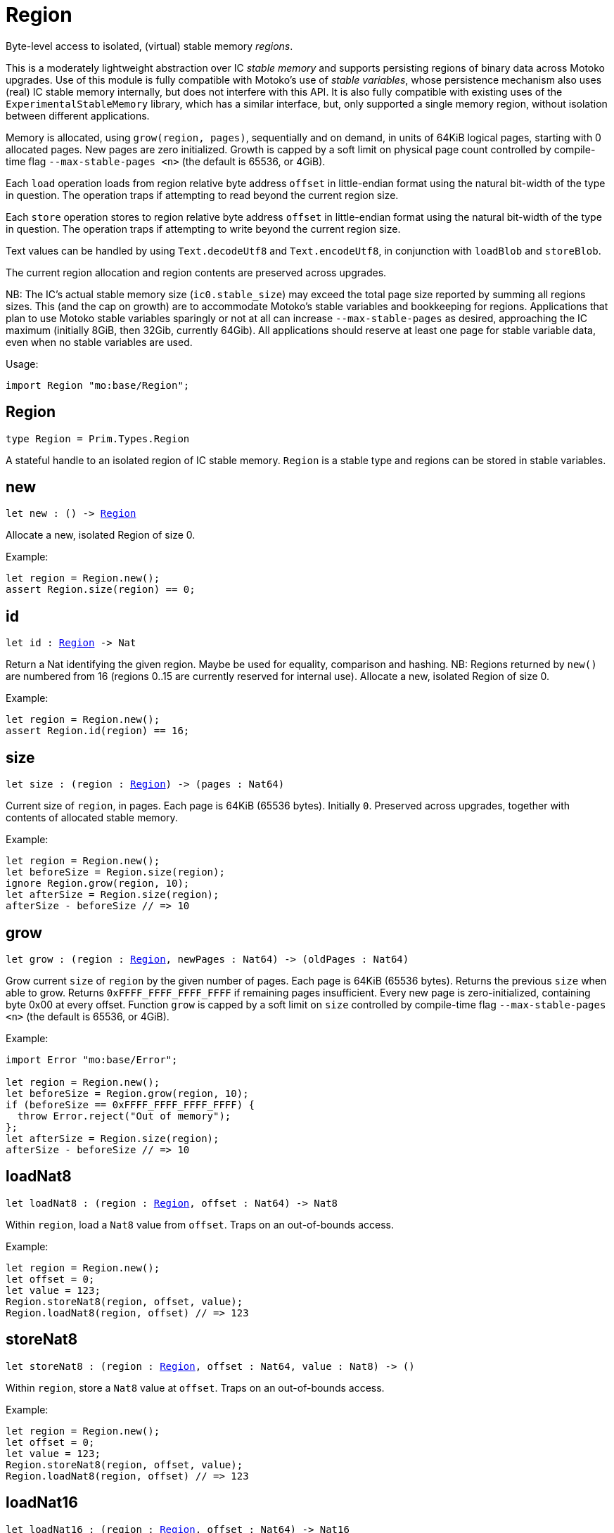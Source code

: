 [[module.Region]]
= Region

Byte-level access to isolated, (virtual) stable memory _regions_.

This is a moderately lightweight abstraction over IC _stable memory_ and supports persisting
regions of binary data across Motoko upgrades.
Use of this module is fully compatible with Motoko's use of
_stable variables_, whose persistence mechanism also uses (real) IC stable memory internally, but does not interfere with this API.
It is also fully compatible with existing uses of the `ExperimentalStableMemory` library, which has a similar interface, but,
only supported a single memory region, without isolation between different applications.

Memory is allocated, using `grow(region, pages)`, sequentially and on demand, in units of 64KiB logical pages, starting with 0 allocated pages.
New pages are zero initialized.
Growth is capped by a soft limit on physical page count controlled by compile-time flag
`--max-stable-pages <n>` (the default is 65536, or 4GiB).

Each `load` operation loads from region relative byte address `offset` in little-endian
format using the natural bit-width of the type in question.
The operation traps if attempting to read beyond the current region size.

Each `store` operation stores to region relative byte address `offset` in little-endian format using the natural bit-width of the type in question.
The operation traps if attempting to write beyond the current region size.

Text values can be handled by using `Text.decodeUtf8` and `Text.encodeUtf8`, in conjunction with `loadBlob` and `storeBlob`.

The current region allocation and region contents are preserved across upgrades.

NB: The IC's actual stable memory size (`ic0.stable_size`) may exceed the
total page size reported by summing all regions sizes.
This (and the cap on growth) are to accommodate Motoko's stable variables and bookkeeping for regions.
Applications that plan to use Motoko stable variables sparingly or not at all can
increase `--max-stable-pages` as desired, approaching the IC maximum (initially 8GiB, then 32Gib, currently 64Gib).
All applications should reserve at least one page for stable variable data, even when no stable variables are used.

Usage:
```motoko no-repl
import Region "mo:base/Region";
```

[[type.Region]]
== Region

[source.no-repl,motoko,subs=+macros]
----
type Region = Prim.Types.Region
----

A stateful handle to an isolated region of IC stable memory.
`Region` is a stable type and regions can be stored in stable variables.

[[new]]
== new

[source.no-repl,motoko,subs=+macros]
----
let new : () -> xref:#type.Region[Region]
----

Allocate a new, isolated Region of size 0.

Example:

```motoko no-repl
let region = Region.new();
assert Region.size(region) == 0;
```

[[id]]
== id

[source.no-repl,motoko,subs=+macros]
----
let id : xref:#type.Region[Region] -> Nat
----

Return a Nat identifying the given region.
Maybe be used for equality, comparison and hashing.
NB: Regions returned by `new()` are numbered from 16
(regions 0..15 are currently reserved for internal use).
Allocate a new, isolated Region of size 0.

Example:

```motoko no-repl
let region = Region.new();
assert Region.id(region) == 16;
```

[[size]]
== size

[source.no-repl,motoko,subs=+macros]
----
let size : (region : xref:#type.Region[Region]) -> (pages : Nat64)
----

Current size of `region`, in pages.
Each page is 64KiB (65536 bytes).
Initially `0`.
Preserved across upgrades, together with contents of allocated
stable memory.

Example:
```motoko no-repl
let region = Region.new();
let beforeSize = Region.size(region);
ignore Region.grow(region, 10);
let afterSize = Region.size(region);
afterSize - beforeSize // => 10
```

[[grow]]
== grow

[source.no-repl,motoko,subs=+macros]
----
let grow : (region : xref:#type.Region[Region], newPages : Nat64) -> (oldPages : Nat64)
----

Grow current `size` of `region` by the given number of pages.
Each page is 64KiB (65536 bytes).
Returns the previous `size` when able to grow.
Returns `0xFFFF_FFFF_FFFF_FFFF` if remaining pages insufficient.
Every new page is zero-initialized, containing byte 0x00 at every offset.
Function `grow` is capped by a soft limit on `size` controlled by compile-time flag
 `--max-stable-pages <n>` (the default is 65536, or 4GiB).

Example:
```motoko no-repl
import Error "mo:base/Error";

let region = Region.new();
let beforeSize = Region.grow(region, 10);
if (beforeSize == 0xFFFF_FFFF_FFFF_FFFF) {
  throw Error.reject("Out of memory");
};
let afterSize = Region.size(region);
afterSize - beforeSize // => 10
```

[[loadNat8]]
== loadNat8

[source.no-repl,motoko,subs=+macros]
----
let loadNat8 : (region : xref:#type.Region[Region], offset : Nat64) -> Nat8
----

Within `region`, load a `Nat8` value from `offset`.
Traps on an out-of-bounds access.

Example:
```motoko no-repl
let region = Region.new();
let offset = 0;
let value = 123;
Region.storeNat8(region, offset, value);
Region.loadNat8(region, offset) // => 123
```

[[storeNat8]]
== storeNat8

[source.no-repl,motoko,subs=+macros]
----
let storeNat8 : (region : xref:#type.Region[Region], offset : Nat64, value : Nat8) -> ()
----

Within `region`, store a `Nat8` value at `offset`.
Traps on an out-of-bounds access.

Example:
```motoko no-repl
let region = Region.new();
let offset = 0;
let value = 123;
Region.storeNat8(region, offset, value);
Region.loadNat8(region, offset) // => 123
```

[[loadNat16]]
== loadNat16

[source.no-repl,motoko,subs=+macros]
----
let loadNat16 : (region : xref:#type.Region[Region], offset : Nat64) -> Nat16
----

Within `region`, load a `Nat16` value from `offset`.
Traps on an out-of-bounds access.

Example:
```motoko no-repl
let region = Region.new();
let offset = 0;
let value = 123;
Region.storeNat16(region, offset, value);
Region.loadNat16(region, offset) // => 123
```

[[storeNat16]]
== storeNat16

[source.no-repl,motoko,subs=+macros]
----
let storeNat16 : (region : xref:#type.Region[Region], offset : Nat64, value : Nat16) -> ()
----

Within `region`, store a `Nat16` value at `offset`.
Traps on an out-of-bounds access.

Example:
```motoko no-repl
let region = Region.new();
let offset = 0;
let value = 123;
Region.storeNat16(region, offset, value);
Region.loadNat16(region, offset) // => 123
```

[[loadNat32]]
== loadNat32

[source.no-repl,motoko,subs=+macros]
----
let loadNat32 : (region : xref:#type.Region[Region], offset : Nat64) -> Nat32
----

Within `region`, load a `Nat32` value from `offset`.
Traps on an out-of-bounds access.

Example:
```motoko no-repl
let region = Region.new();
let offset = 0;
let value = 123;
Region.storeNat32(region, offset, value);
Region.loadNat32(region, offset) // => 123
```

[[storeNat32]]
== storeNat32

[source.no-repl,motoko,subs=+macros]
----
let storeNat32 : (region : xref:#type.Region[Region], offset : Nat64, value : Nat32) -> ()
----

Within `region`, store a `Nat32` value at `offset`.
Traps on an out-of-bounds access.

Example:
```motoko no-repl
let region = Region.new();
let offset = 0;
let value = 123;
Region.storeNat32(region, offset, value);
Region.loadNat32(region, offset) // => 123
```

[[loadNat64]]
== loadNat64

[source.no-repl,motoko,subs=+macros]
----
let loadNat64 : (region : xref:#type.Region[Region], offset : Nat64) -> Nat64
----

Within `region`, load a `Nat64` value from `offset`.
Traps on an out-of-bounds access.

Example:
```motoko no-repl
let region = Region.new();
let offset = 0;
let value = 123;
Region.storeNat64(region, offset, value);
Region.loadNat64(region, offset) // => 123
```

[[storeNat64]]
== storeNat64

[source.no-repl,motoko,subs=+macros]
----
let storeNat64 : (region : xref:#type.Region[Region], offset : Nat64, value : Nat64) -> ()
----

Within `region`, store a `Nat64` value at `offset`.
Traps on an out-of-bounds access.

Example:
```motoko no-repl
let region = Region.new();
let offset = 0;
let value = 123;
Region.storeNat64(region, offset, value);
Region.loadNat64(region, offset) // => 123
```

[[loadInt8]]
== loadInt8

[source.no-repl,motoko,subs=+macros]
----
let loadInt8 : (region : xref:#type.Region[Region], offset : Nat64) -> Int8
----

Within `region`, load a `Int8` value from `offset`.
Traps on an out-of-bounds access.

Example:
```motoko no-repl
let region = Region.new();
let offset = 0;
let value = 123;
Region.storeInt8(region, offset, value);
Region.loadInt8(region, offset) // => 123
```

[[storeInt8]]
== storeInt8

[source.no-repl,motoko,subs=+macros]
----
let storeInt8 : (region : xref:#type.Region[Region], offset : Nat64, value : Int8) -> ()
----

Within `region`, store a `Int8` value at `offset`.
Traps on an out-of-bounds access.

Example:
```motoko no-repl
let region = Region.new();
let offset = 0;
let value = 123;
Region.storeInt8(region, offset, value);
Region.loadInt8(region, offset) // => 123
```

[[loadInt16]]
== loadInt16

[source.no-repl,motoko,subs=+macros]
----
let loadInt16 : (region : xref:#type.Region[Region], offset : Nat64) -> Int16
----

Within `region`, load a `Int16` value from `offset`.
Traps on an out-of-bounds access.

Example:
```motoko no-repl
let region = Region.new();
let offset = 0;
let value = 123;
Region.storeInt16(region, offset, value);
Region.loadInt16(region, offset) // => 123
```

[[storeInt16]]
== storeInt16

[source.no-repl,motoko,subs=+macros]
----
let storeInt16 : (region : xref:#type.Region[Region], offset : Nat64, value : Int16) -> ()
----

Within `region`, store a `Int16` value at `offset`.
Traps on an out-of-bounds access.

Example:
```motoko no-repl
let region = Region.new();
let offset = 0;
let value = 123;
Region.storeInt16(region, offset, value);
Region.loadInt16(region, offset) // => 123
```

[[loadInt32]]
== loadInt32

[source.no-repl,motoko,subs=+macros]
----
let loadInt32 : (region : xref:#type.Region[Region], offset : Nat64) -> Int32
----

Within `region`, load a `Int32` value from `offset`.
Traps on an out-of-bounds access.

Example:
```motoko no-repl
let region = Region.new();
let offset = 0;
let value = 123;
Region.storeInt32(region, offset, value);
Region.loadInt32(region, offset) // => 123
```

[[storeInt32]]
== storeInt32

[source.no-repl,motoko,subs=+macros]
----
let storeInt32 : (region : xref:#type.Region[Region], offset : Nat64, value : Int32) -> ()
----

Within `region`, store a `Int32` value at `offset`.
Traps on an out-of-bounds access.

Example:
```motoko no-repl
let region = Region.new();
let offset = 0;
let value = 123;
Region.storeInt32(region, offset, value);
Region.loadInt32(region, offset) // => 123
```

[[loadInt64]]
== loadInt64

[source.no-repl,motoko,subs=+macros]
----
let loadInt64 : (region : xref:#type.Region[Region], offset : Nat64) -> Int64
----

Within `region`, load a `Int64` value from `offset`.
Traps on an out-of-bounds access.

Example:
```motoko no-repl
let region = Region.new();
let offset = 0;
let value = 123;
Region.storeInt64(region, offset, value);
Region.loadInt64(region, offset) // => 123
```

[[storeInt64]]
== storeInt64

[source.no-repl,motoko,subs=+macros]
----
let storeInt64 : (region : xref:#type.Region[Region], offset : Nat64, value : Int64) -> ()
----

Within `region`, store a `Int64` value at `offset`.
Traps on an out-of-bounds access.

Example:
```motoko no-repl
let region = Region.new();
let offset = 0;
let value = 123;
Region.storeInt64(region, offset, value);
Region.loadInt64(region, offset) // => 123
```

[[loadFloat]]
== loadFloat

[source.no-repl,motoko,subs=+macros]
----
let loadFloat : (region : xref:#type.Region[Region], offset : Nat64) -> Float
----

Within `region`, loads a `Float` value from the given `offset`.
Traps on an out-of-bounds access.

Example:
```motoko no-repl
let region = Region.new();
let offset = 0;
let value = 1.25;
Region.storeFloat(region, offset, value);
Region.loadFloat(region, offset) // => 1.25
```

[[storeFloat]]
== storeFloat

[source.no-repl,motoko,subs=+macros]
----
let storeFloat : (region : xref:#type.Region[Region], offset : Nat64, value : Float) -> ()
----

Within `region`, store float `value` at the given `offset`.
Traps on an out-of-bounds access.

Example:
```motoko no-repl
let region = Region.new();
let offset = 0;
let value = 1.25;
Region.storeFloat(region, offset, value);
Region.loadFloat(region, offset) // => 1.25
```

[[loadBlob]]
== loadBlob

[source.no-repl,motoko,subs=+macros]
----
let loadBlob : (region : xref:#type.Region[Region], offset : Nat64, size : Nat) -> Blob
----

Within `region,` load `size` bytes starting from `offset` as a `Blob`.
Traps on an out-of-bounds access.

Example:
```motoko no-repl
import Blob "mo:base/Blob";

let region = Region.new();
let offset = 0;
let value = Blob.fromArray([1, 2, 3]);
let size = value.size();
Region.storeBlob(region, offset, value);
Blob.toArray(Region.loadBlob(region, offset, size)) // => [1, 2, 3]
```

[[storeBlob]]
== storeBlob

[source.no-repl,motoko,subs=+macros]
----
let storeBlob : (region : xref:#type.Region[Region], offset : Nat64, value : Blob) -> ()
----

Within `region, write `blob.size()` bytes of `blob` beginning at `offset`.
Traps on an out-of-bounds access.

Example:
```motoko no-repl
import Blob "mo:base/Blob";

let region = Region.new();
let offset = 0;
let value = Blob.fromArray([1, 2, 3]);
let size = value.size();
Region.storeBlob(region, offset, value);
Blob.toArray(Region.loadBlob(region, offset, size)) // => [1, 2, 3]
```

